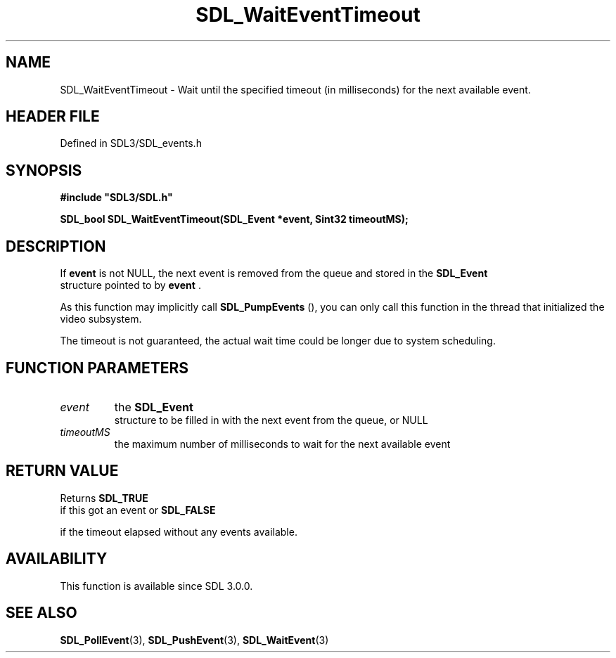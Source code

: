 .\" This manpage content is licensed under Creative Commons
.\"  Attribution 4.0 International (CC BY 4.0)
.\"   https://creativecommons.org/licenses/by/4.0/
.\" This manpage was generated from SDL's wiki page for SDL_WaitEventTimeout:
.\"   https://wiki.libsdl.org/SDL_WaitEventTimeout
.\" Generated with SDL/build-scripts/wikiheaders.pl
.\"  revision SDL-prerelease-3.1.1-227-gd42d66149
.\" Please report issues in this manpage's content at:
.\"   https://github.com/libsdl-org/sdlwiki/issues/new
.\" Please report issues in the generation of this manpage from the wiki at:
.\"   https://github.com/libsdl-org/SDL/issues/new?title=Misgenerated%20manpage%20for%20SDL_WaitEventTimeout
.\" SDL can be found at https://libsdl.org/
.de URL
\$2 \(laURL: \$1 \(ra\$3
..
.if \n[.g] .mso www.tmac
.TH SDL_WaitEventTimeout 3 "SDL 3.1.1" "SDL" "SDL3 FUNCTIONS"
.SH NAME
SDL_WaitEventTimeout \- Wait until the specified timeout (in milliseconds) for the next available event\[char46]
.SH HEADER FILE
Defined in SDL3/SDL_events\[char46]h

.SH SYNOPSIS
.nf
.B #include \(dqSDL3/SDL.h\(dq
.PP
.BI "SDL_bool SDL_WaitEventTimeout(SDL_Event *event, Sint32 timeoutMS);
.fi
.SH DESCRIPTION
If
.BR event
is not NULL, the next event is removed from the queue and stored
in the 
.BR SDL_Event
 structure pointed to by
.BR event
\[char46]

As this function may implicitly call 
.BR SDL_PumpEvents
(),
you can only call this function in the thread that initialized the video
subsystem\[char46]

The timeout is not guaranteed, the actual wait time could be longer due to
system scheduling\[char46]

.SH FUNCTION PARAMETERS
.TP
.I event
the 
.BR SDL_Event
 structure to be filled in with the next event from the queue, or NULL
.TP
.I timeoutMS
the maximum number of milliseconds to wait for the next available event
.SH RETURN VALUE
Returns 
.BR SDL_TRUE
 if this got an event or 
.BR SDL_FALSE

if the timeout elapsed without any events available\[char46]

.SH AVAILABILITY
This function is available since SDL 3\[char46]0\[char46]0\[char46]

.SH SEE ALSO
.BR SDL_PollEvent (3),
.BR SDL_PushEvent (3),
.BR SDL_WaitEvent (3)

